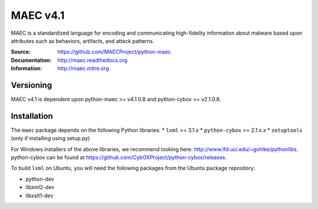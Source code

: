 MAEC v4.1
=========

MAEC is a standardized language for encoding and communicating high-fidelity information about malware based upon attributes such as behaviors, artifacts, and attack patterns.

:Source: https://github.com/MAECProject/python-maec
:Documentation: http://maec.readthedocs.org
:Information: http://maec.mitre.org

|version badge| |downloads badge|

.. TODO: add Travis Badge

.. |version badge| image:: https://pypip.in/v/maec/badge.png
   :target: https://pypi.python.org/pypi/maec/
.. |downloads badge| image:: https://pypip.in/d/maec/badge.png
   :target: https://pypi.python.org/pypi/maec/

Versioning
----------
MAEC v4.1 is dependent upon python-maec >= v4.1.0.8 and python-cybox >= v2.1.0.8.

Installation
------------

The ``maec`` package depends on the following Python libraries: \* ``lxml`` >=
3.1.x \* ``python-cybox`` >= 2.1.x.x \* ``setuptools`` (only if installing
using setup.py)

For Windows installers of the above libraries, we recommend looking here:
http://www.lfd.uci.edu/~gohlke/pythonlibs. python-cybox can be found at
https://github.com/CybOXProject/python-cybox/releases.

To build ``lxml`` on Ubuntu, you will need the following packages from the
Ubuntu package repository:

-  python-dev
-  libxml2-dev
-  libxslt1-dev
